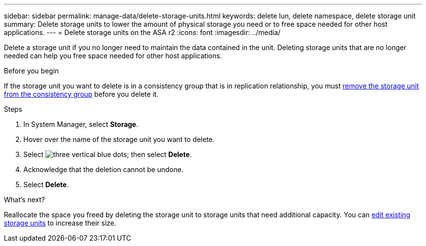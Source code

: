 ---
sidebar: sidebar
permalink: manage-data/delete-storage-units.html
keywords: delete lun, delete namespace, delete storage unit
summary: Delete storage units to lower the amount of physical storage you need or to free space needed for other host applications.
---
= Delete storage units on the ASA r2
:icons: font
:imagesdir: ../media/

[.lead]
Delete a storage unit if you no longer need to maintain the data contained in the unit.  Deleting storage units that are no longer needed can help you free space needed for other host applications.

.Before you begin
If the storage unit you want to delete is in a consistency group that is in replication relationship, you must link:../data-protection/manage-consistency-groups.html#remove-a-storage-unit-from-a-consistency-group[remove the storage unit from the consistency group] before you delete it.  

.Steps

. In System Manager, select *Storage*.
. Hover over the name of the storage unit you want to delete.
. Select image:icon_kabob.gif[three vertical blue dots]; then select *Delete*.
. Acknowledge that the deletion cannot be undone.
. Select *Delete*.

.What's next?

Reallocate the space you freed by deleting the storage unit to storage units that need additional capacity.  You can link:../manage-data/modify-storage-units.html#edit-storage-units[edit existing storage units] to increase their size.

// ONTAPDOC 1922, 2024 Sept 24